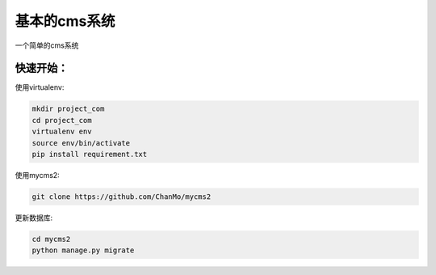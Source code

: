基本的cms系统
=============

一个简单的cms系统

快速开始：
----------

使用virtualenv:

.. code-block::

    mkdir project_com
    cd project_com
    virtualenv env
    source env/bin/activate
    pip install requirement.txt

使用mycms2:

.. code-block::

   git clone https://github.com/ChanMo/mycms2 

更新数据库:

.. code-block::

    cd mycms2
    python manage.py migrate

